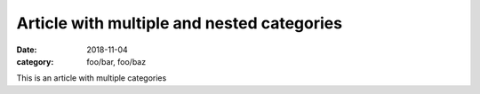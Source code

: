 Article with multiple and nested categories
===========================================
:date: 2018-11-04
:category: foo/bar, foo/baz

This is an article with multiple categories
